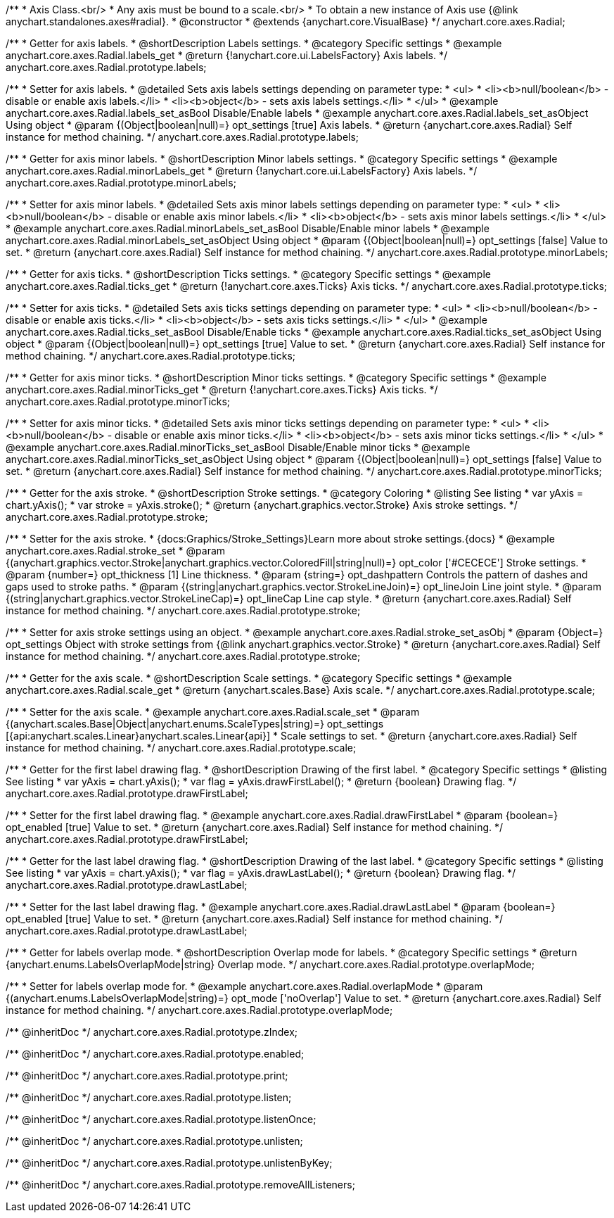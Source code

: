 /**
 * Axis Class.<br/>
 * Any axis must be bound to a scale.<br/>
 * To obtain a new instance of Axis use {@link anychart.standalones.axes#radial}.
 * @constructor
 * @extends {anychart.core.VisualBase}
 */
anychart.core.axes.Radial;


//----------------------------------------------------------------------------------------------------------------------
//
//  anychart.core.axes.Radial.prototype.labels
//
//----------------------------------------------------------------------------------------------------------------------

/**
 * Getter for axis labels.
 * @shortDescription Labels settings.
 * @category Specific settings
 * @example anychart.core.axes.Radial.labels_get
 * @return {!anychart.core.ui.LabelsFactory} Axis labels.
 */
anychart.core.axes.Radial.prototype.labels;

/**
 * Setter for axis labels.
 * @detailed Sets axis labels settings depending on parameter type:
 * <ul>
 *   <li><b>null/boolean</b> - disable or enable axis labels.</li>
 *   <li><b>object</b> - sets axis labels settings.</li>
 * </ul>
 * @example anychart.core.axes.Radial.labels_set_asBool Disable/Enable labels
 * @example anychart.core.axes.Radial.labels_set_asObject Using object
 * @param {(Object|boolean|null)=} opt_settings [true] Axis labels.
 * @return {anychart.core.axes.Radial} Self instance for method chaining.
 */
anychart.core.axes.Radial.prototype.labels;


//----------------------------------------------------------------------------------------------------------------------
//
//  anychart.core.axes.Radial.prototype.minorLabels
//
//----------------------------------------------------------------------------------------------------------------------

/**
 * Getter for axis minor labels.
 * @shortDescription Minor labels settings.
 * @category Specific settings
 * @example anychart.core.axes.Radial.minorLabels_get
 * @return {!anychart.core.ui.LabelsFactory} Axis labels.
 */
anychart.core.axes.Radial.prototype.minorLabels;

/**
 * Setter for axis minor labels.
 * @detailed Sets axis minor labels settings depending on parameter type:
 * <ul>
 *   <li><b>null/boolean</b> - disable or enable axis minor labels.</li>
 *   <li><b>object</b> - sets axis minor labels settings.</li>
 * </ul>
 * @example anychart.core.axes.Radial.minorLabels_set_asBool Disable/Enable minor labels
 * @example anychart.core.axes.Radial.minorLabels_set_asObject Using object
 * @param {(Object|boolean|null)=} opt_settings [false] Value to set.
 * @return {anychart.core.axes.Radial} Self instance for method chaining.
 */
anychart.core.axes.Radial.prototype.minorLabels;


//----------------------------------------------------------------------------------------------------------------------
//
//  anychart.core.axes.Radial.prototype.ticks
//
//----------------------------------------------------------------------------------------------------------------------

/**
 * Getter for axis ticks.
 * @shortDescription Ticks settings.
 * @category Specific settings
 * @example anychart.core.axes.Radial.ticks_get
 * @return {!anychart.core.axes.Ticks} Axis ticks.
 */
anychart.core.axes.Radial.prototype.ticks;

/**
 * Setter for axis ticks.
 * @detailed Sets axis ticks settings depending on parameter type:
 * <ul>
 *   <li><b>null/boolean</b> - disable or enable axis ticks.</li>
 *   <li><b>object</b> - sets axis ticks settings.</li>
 * </ul>
 * @example anychart.core.axes.Radial.ticks_set_asBool Disable/Enable ticks
 * @example anychart.core.axes.Radial.ticks_set_asObject Using object
 * @param {(Object|boolean|null)=} opt_settings [true] Value to set.
 * @return {anychart.core.axes.Radial} Self instance for method chaining.
 */
anychart.core.axes.Radial.prototype.ticks;


//----------------------------------------------------------------------------------------------------------------------
//
//  anychart.core.axes.Radial.prototype.minorTicks
//
//----------------------------------------------------------------------------------------------------------------------

/**
 * Getter for axis minor ticks.
 * @shortDescription Minor ticks settings.
 * @category Specific settings
 * @example anychart.core.axes.Radial.minorTicks_get
 * @return {!anychart.core.axes.Ticks} Axis ticks.
 */
anychart.core.axes.Radial.prototype.minorTicks;

/**
 * Setter for axis minor ticks.
 * @detailed Sets axis minor ticks settings depending on parameter type:
 * <ul>
 *   <li><b>null/boolean</b> - disable or enable axis minor ticks.</li>
 *   <li><b>object</b> - sets axis minor ticks settings.</li>
 * </ul>
 * @example anychart.core.axes.Radial.minorTicks_set_asBool Disable/Enable minor ticks
 * @example anychart.core.axes.Radial.minorTicks_set_asObject Using object
 * @param {(Object|boolean|null)=} opt_settings [false] Value to set.
 * @return {anychart.core.axes.Radial} Self instance for method chaining.
 */
anychart.core.axes.Radial.prototype.minorTicks;


//----------------------------------------------------------------------------------------------------------------------
//
//  anychart.core.axes.Radial.prototype.stroke
//
//----------------------------------------------------------------------------------------------------------------------

/**
 * Getter for the axis stroke.
 * @shortDescription Stroke settings.
 * @category Coloring
 * @listing See listing
 * var yAxis = chart.yAxis();
 * var stroke = yAxis.stroke();
 * @return {anychart.graphics.vector.Stroke} Axis stroke settings.
 */
anychart.core.axes.Radial.prototype.stroke;

/**
 * Setter for the axis stroke.
 * {docs:Graphics/Stroke_Settings}Learn more about stroke settings.{docs}
 * @example anychart.core.axes.Radial.stroke_set
 * @param {(anychart.graphics.vector.Stroke|anychart.graphics.vector.ColoredFill|string|null)=} opt_color ['#CECECE'] Stroke settings.
 * @param {number=} opt_thickness [1] Line thickness.
 * @param {string=} opt_dashpattern Controls the pattern of dashes and gaps used to stroke paths.
 * @param {(string|anychart.graphics.vector.StrokeLineJoin)=} opt_lineJoin Line joint style.
 * @param {(string|anychart.graphics.vector.StrokeLineCap)=} opt_lineCap Line cap style.
 * @return {anychart.core.axes.Radial} Self instance for method chaining.
 */
anychart.core.axes.Radial.prototype.stroke;

/**
 * Setter for axis stroke settings using an object.
 * @example anychart.core.axes.Radial.stroke_set_asObj
 * @param {Object=} opt_settings Object with stroke settings from {@link anychart.graphics.vector.Stroke}
 * @return {anychart.core.axes.Radial} Self instance for method chaining.
 */
anychart.core.axes.Radial.prototype.stroke;


//----------------------------------------------------------------------------------------------------------------------
//
//  anychart.core.axes.Radial.prototype.scale
//
//----------------------------------------------------------------------------------------------------------------------

/**
 * Getter for the axis scale.
 * @shortDescription Scale settings.
 * @category Specific settings
 * @example anychart.core.axes.Radial.scale_get
 * @return {anychart.scales.Base} Axis scale.
 */
anychart.core.axes.Radial.prototype.scale;

/**
 * Setter for the axis scale.
 * @example anychart.core.axes.Radial.scale_set
 * @param {(anychart.scales.Base|Object|anychart.enums.ScaleTypes|string)=} opt_settings [{api:anychart.scales.Linear}anychart.scales.Linear{api}]
 * Scale settings to set.
 * @return {anychart.core.axes.Radial} Self instance for method chaining.
 */
anychart.core.axes.Radial.prototype.scale;


//----------------------------------------------------------------------------------------------------------------------
//
//  anychart.core.axes.Radial.prototype.drawFirstLabel
//
//----------------------------------------------------------------------------------------------------------------------

/**
 * Getter for the first label drawing flag.
 * @shortDescription Drawing of the first label.
 * @category Specific settings
 * @listing See listing
 * var yAxis = chart.yAxis();
 * var flag = yAxis.drawFirstLabel();
 * @return {boolean} Drawing flag.
 */
anychart.core.axes.Radial.prototype.drawFirstLabel;

/**
 * Setter for the first label drawing flag.
 * @example anychart.core.axes.Radial.drawFirstLabel
 * @param {boolean=} opt_enabled [true] Value to set.
 * @return {anychart.core.axes.Radial} Self instance for method chaining.
 */
anychart.core.axes.Radial.prototype.drawFirstLabel;


//----------------------------------------------------------------------------------------------------------------------
//
//  anychart.core.axes.Radial.prototype.drawLastLabel
//
//----------------------------------------------------------------------------------------------------------------------

/**
 * Getter for the last label drawing flag.
 * @shortDescription Drawing of the last label.
 * @category Specific settings
 * @listing See listing
 * var yAxis = chart.yAxis();
 * var flag = yAxis.drawLastLabel();
 * @return {boolean} Drawing flag.
 */
anychart.core.axes.Radial.prototype.drawLastLabel;

/**
 * Setter for the last label drawing flag.
 * @example anychart.core.axes.Radial.drawLastLabel
 * @param {boolean=} opt_enabled [true] Value to set.
 * @return {anychart.core.axes.Radial} Self instance for method chaining.
 */
anychart.core.axes.Radial.prototype.drawLastLabel;


//----------------------------------------------------------------------------------------------------------------------
//
//  anychart.core.axes.Radial.prototype.overlapMode
//
//----------------------------------------------------------------------------------------------------------------------

/**
 * Getter for labels overlap mode.
 * @shortDescription Overlap mode for labels.
 * @category Specific settings
 * @return {anychart.enums.LabelsOverlapMode|string} Overlap mode.
 */
anychart.core.axes.Radial.prototype.overlapMode;

/**
 * Setter for labels overlap mode for.
 * @example anychart.core.axes.Radial.overlapMode
 * @param {(anychart.enums.LabelsOverlapMode|string)=} opt_mode ['noOverlap'] Value to set.
 * @return {anychart.core.axes.Radial} Self instance for method chaining.
 */
anychart.core.axes.Radial.prototype.overlapMode;

/** @inheritDoc */
anychart.core.axes.Radial.prototype.zIndex;

/** @inheritDoc */
anychart.core.axes.Radial.prototype.enabled;

/** @inheritDoc */
anychart.core.axes.Radial.prototype.print;

/** @inheritDoc */
anychart.core.axes.Radial.prototype.listen;

/** @inheritDoc */
anychart.core.axes.Radial.prototype.listenOnce;

/** @inheritDoc */
anychart.core.axes.Radial.prototype.unlisten;

/** @inheritDoc */
anychart.core.axes.Radial.prototype.unlistenByKey;

/** @inheritDoc */
anychart.core.axes.Radial.prototype.removeAllListeners;


